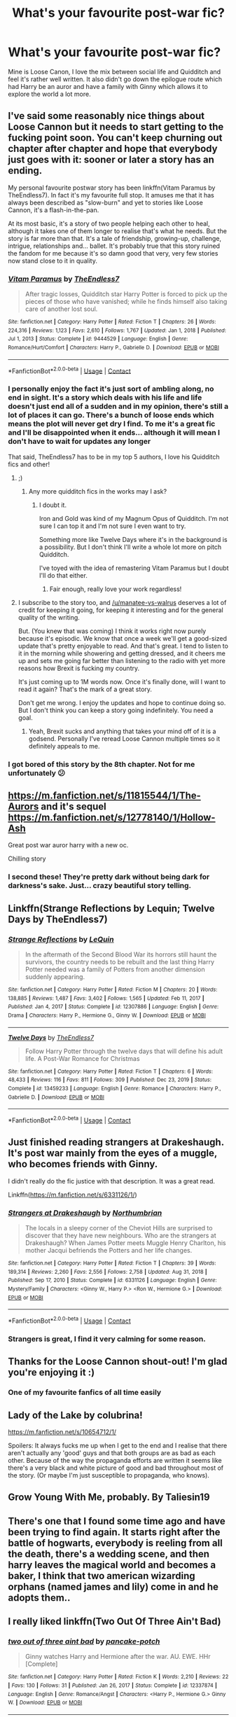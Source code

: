 #+TITLE: What's your favourite post-war fic?

* What's your favourite post-war fic?
:PROPERTIES:
:Author: fifty-fives
:Score: 47
:DateUnix: 1617640468.0
:DateShort: 2021-Apr-05
:FlairText: Request
:END:
Mine is Loose Canon, I love the mix between social life and Quidditch and feel it's rather well written. It also didn't go down the epilogue route which had Harry be an auror and have a family with Ginny which allows it to explore the world a lot more.


** I've said some reasonably nice things about Loose Cannon but it needs to start getting to the fucking point soon. You can't keep churning out chapter after chapter and hope that everybody just goes with it: sooner or later a story has an ending.

My personal favourite postwar story has been linkffn(Vitam Paramus by TheEndless7). In fact it's my favourite full stop. It amuses me that it has always been described as "slow-burn" and yet to stories like Loose Cannon, it's a flash-in-the-pan.

At its most basic, it's a story of two people helping each other to heal, although it takes one of them longer to realise that's what he needs. But the story is far more than that. It's a tale of friendship, growing-up, challenge, intrigue, relationships and... ballet. It's probably true that this story ruined the fandom for me because it's so damn good that very, very few stories now stand close to it in quality.
:PROPERTIES:
:Author: rpeh
:Score: 15
:DateUnix: 1617653181.0
:DateShort: 2021-Apr-06
:END:

*** [[https://www.fanfiction.net/s/9444529/1/][*/Vitam Paramus/*]] by [[https://www.fanfiction.net/u/2638737/TheEndless7][/TheEndless7/]]

#+begin_quote
  After tragic losses, Quidditch star Harry Potter is forced to pick up the pieces of those who have vanished; while he finds himself also taking care of another lost soul.
#+end_quote

^{/Site/:} ^{fanfiction.net} ^{*|*} ^{/Category/:} ^{Harry} ^{Potter} ^{*|*} ^{/Rated/:} ^{Fiction} ^{T} ^{*|*} ^{/Chapters/:} ^{26} ^{*|*} ^{/Words/:} ^{224,316} ^{*|*} ^{/Reviews/:} ^{1,123} ^{*|*} ^{/Favs/:} ^{2,610} ^{*|*} ^{/Follows/:} ^{1,767} ^{*|*} ^{/Updated/:} ^{Jan} ^{1,} ^{2018} ^{*|*} ^{/Published/:} ^{Jul} ^{1,} ^{2013} ^{*|*} ^{/Status/:} ^{Complete} ^{*|*} ^{/id/:} ^{9444529} ^{*|*} ^{/Language/:} ^{English} ^{*|*} ^{/Genre/:} ^{Romance/Hurt/Comfort} ^{*|*} ^{/Characters/:} ^{Harry} ^{P.,} ^{Gabrielle} ^{D.} ^{*|*} ^{/Download/:} ^{[[http://www.ff2ebook.com/old/ffn-bot/index.php?id=9444529&source=ff&filetype=epub][EPUB]]} ^{or} ^{[[http://www.ff2ebook.com/old/ffn-bot/index.php?id=9444529&source=ff&filetype=mobi][MOBI]]}

--------------

*FanfictionBot*^{2.0.0-beta} | [[https://github.com/FanfictionBot/reddit-ffn-bot/wiki/Usage][Usage]] | [[https://www.reddit.com/message/compose?to=tusing][Contact]]
:PROPERTIES:
:Author: FanfictionBot
:Score: 7
:DateUnix: 1617653212.0
:DateShort: 2021-Apr-06
:END:


*** I personally enjoy the fact it's just sort of ambling along, no end in sight. It's a story which deals with his life and life doesn't just end all of a sudden and in my opinion, there's still a lot of places it can go. There's a bunch of loose ends which means the plot will never get dry I find. To me it's a great fic and I'll be disappointed when it ends... although it will mean I don't have to wait for updates any longer

That said, TheEndless7 has to be in my top 5 authors, I love his Quidditch fics and other!
:PROPERTIES:
:Author: fifty-fives
:Score: 8
:DateUnix: 1617653359.0
:DateShort: 2021-Apr-06
:END:

**** ;)
:PROPERTIES:
:Author: TE7
:Score: 7
:DateUnix: 1617653947.0
:DateShort: 2021-Apr-06
:END:

***** Any more quidditch fics in the works may I ask?
:PROPERTIES:
:Author: fifty-fives
:Score: 2
:DateUnix: 1617654232.0
:DateShort: 2021-Apr-06
:END:

****** I doubt it.

Iron and Gold was kind of my Magnum Opus of Quidditch. I'm not sure I can top it and I'm not sure I even want to try.

Something more like Twelve Days where it's in the background is a possibility. But I don't think I'll write a whole lot more on pitch Quidditch.

I've toyed with the idea of remastering Vitam Paramus but I doubt I'll do that either.
:PROPERTIES:
:Author: TE7
:Score: 8
:DateUnix: 1617654465.0
:DateShort: 2021-Apr-06
:END:

******* Fair enough, really love your work regardless!
:PROPERTIES:
:Author: fifty-fives
:Score: 5
:DateUnix: 1617654528.0
:DateShort: 2021-Apr-06
:END:


**** I subscribe to the story too, and [[/u/manatee-vs-walrus]] deserves a lot of credit for keeping it going, for keeping it interesting and for the general quality of the writing.

But. (You knew that was coming) I think it works right now purely because it's episodic. We know that once a week we'll get a good-sized update that's pretty enjoyable to read. And that's great. I tend to listen to it in the morning while showering and getting dressed, and it cheers me up and sets me going far better than listening to the radio with yet more reasons how Brexit is fucking my country.

It's just coming up to 1M words now. Once it's finally done, will I want to read it again? That's the mark of a great story.

Don't get me wrong. I enjoy the updates and hope to continue doing so. But I don't think you can keep a story going indefinitely. You need a goal.
:PROPERTIES:
:Author: rpeh
:Score: 6
:DateUnix: 1617654054.0
:DateShort: 2021-Apr-06
:END:

***** Yeah, Brexit sucks and anything that takes your mind off of it is a godsend. Personally I've reread Loose Cannon multiple times so it definitely appeals to me.
:PROPERTIES:
:Author: fifty-fives
:Score: 6
:DateUnix: 1617654200.0
:DateShort: 2021-Apr-06
:END:


*** I got bored of this story by the 8th chapter. Not for me unfortunately 😕
:PROPERTIES:
:Author: thebluedentist0
:Score: 1
:DateUnix: 1619784299.0
:DateShort: 2021-Apr-30
:END:


** [[https://m.fanfiction.net/s/11815544/1/The-Aurors]] and it's sequel [[https://m.fanfiction.net/s/12778140/1/Hollow-Ash]]

Great post war auror harry with a new oc.

Chilling story
:PROPERTIES:
:Author: samroy666
:Score: 7
:DateUnix: 1617665777.0
:DateShort: 2021-Apr-06
:END:

*** I second these! They're pretty dark without being dark for darkness's sake. Just... crazy beautiful story telling.
:PROPERTIES:
:Author: Not_Steve
:Score: 3
:DateUnix: 1617684993.0
:DateShort: 2021-Apr-06
:END:


** Linkffn(Strange Reflections by Lequin; Twelve Days by TheEndless7)
:PROPERTIES:
:Author: rohan62442
:Score: 4
:DateUnix: 1617799179.0
:DateShort: 2021-Apr-07
:END:

*** [[https://www.fanfiction.net/s/12307886/1/][*/Strange Reflections/*]] by [[https://www.fanfiction.net/u/1634726/LeQuin][/LeQuin/]]

#+begin_quote
  In the aftermath of the Second Blood War its horrors still haunt the survivors, the country needs to be rebuilt and the last thing Harry Potter needed was a family of Potters from another dimension suddenly appearing.
#+end_quote

^{/Site/:} ^{fanfiction.net} ^{*|*} ^{/Category/:} ^{Harry} ^{Potter} ^{*|*} ^{/Rated/:} ^{Fiction} ^{M} ^{*|*} ^{/Chapters/:} ^{20} ^{*|*} ^{/Words/:} ^{138,885} ^{*|*} ^{/Reviews/:} ^{1,487} ^{*|*} ^{/Favs/:} ^{3,402} ^{*|*} ^{/Follows/:} ^{1,565} ^{*|*} ^{/Updated/:} ^{Feb} ^{11,} ^{2017} ^{*|*} ^{/Published/:} ^{Jan} ^{4,} ^{2017} ^{*|*} ^{/Status/:} ^{Complete} ^{*|*} ^{/id/:} ^{12307886} ^{*|*} ^{/Language/:} ^{English} ^{*|*} ^{/Genre/:} ^{Drama} ^{*|*} ^{/Characters/:} ^{Harry} ^{P.,} ^{Hermione} ^{G.,} ^{Ginny} ^{W.} ^{*|*} ^{/Download/:} ^{[[http://www.ff2ebook.com/old/ffn-bot/index.php?id=12307886&source=ff&filetype=epub][EPUB]]} ^{or} ^{[[http://www.ff2ebook.com/old/ffn-bot/index.php?id=12307886&source=ff&filetype=mobi][MOBI]]}

--------------

[[https://www.fanfiction.net/s/13459233/1/][*/Twelve Days/*]] by [[https://www.fanfiction.net/u/2638737/TheEndless7][/TheEndless7/]]

#+begin_quote
  Follow Harry Potter through the twelve days that will define his adult life. A Post-War Romance for Christmas
#+end_quote

^{/Site/:} ^{fanfiction.net} ^{*|*} ^{/Category/:} ^{Harry} ^{Potter} ^{*|*} ^{/Rated/:} ^{Fiction} ^{T} ^{*|*} ^{/Chapters/:} ^{6} ^{*|*} ^{/Words/:} ^{48,433} ^{*|*} ^{/Reviews/:} ^{116} ^{*|*} ^{/Favs/:} ^{811} ^{*|*} ^{/Follows/:} ^{309} ^{*|*} ^{/Published/:} ^{Dec} ^{23,} ^{2019} ^{*|*} ^{/Status/:} ^{Complete} ^{*|*} ^{/id/:} ^{13459233} ^{*|*} ^{/Language/:} ^{English} ^{*|*} ^{/Genre/:} ^{Romance} ^{*|*} ^{/Characters/:} ^{Harry} ^{P.,} ^{Gabrielle} ^{D.} ^{*|*} ^{/Download/:} ^{[[http://www.ff2ebook.com/old/ffn-bot/index.php?id=13459233&source=ff&filetype=epub][EPUB]]} ^{or} ^{[[http://www.ff2ebook.com/old/ffn-bot/index.php?id=13459233&source=ff&filetype=mobi][MOBI]]}

--------------

*FanfictionBot*^{2.0.0-beta} | [[https://github.com/FanfictionBot/reddit-ffn-bot/wiki/Usage][Usage]] | [[https://www.reddit.com/message/compose?to=tusing][Contact]]
:PROPERTIES:
:Author: FanfictionBot
:Score: 3
:DateUnix: 1617799208.0
:DateShort: 2021-Apr-07
:END:


** Just finished reading strangers at Drakeshaugh. It's post war mainly from the eyes of a muggle, who becomes friends with Ginny.

I didn't really do the fic justice with that description. It was a great read.

Linkffn([[https://m.fanfiction.net/s/6331126/1/]])
:PROPERTIES:
:Author: Xeius987
:Score: 14
:DateUnix: 1617646594.0
:DateShort: 2021-Apr-05
:END:

*** [[https://www.fanfiction.net/s/6331126/1/][*/Strangers at Drakeshaugh/*]] by [[https://www.fanfiction.net/u/2132422/Northumbrian][/Northumbrian/]]

#+begin_quote
  The locals in a sleepy corner of the Cheviot Hills are surprised to discover that they have new neighbours. Who are the strangers at Drakeshaugh? When James Potter meets Muggle Henry Charlton, his mother Jacqui befriends the Potters and her life changes.
#+end_quote

^{/Site/:} ^{fanfiction.net} ^{*|*} ^{/Category/:} ^{Harry} ^{Potter} ^{*|*} ^{/Rated/:} ^{Fiction} ^{T} ^{*|*} ^{/Chapters/:} ^{39} ^{*|*} ^{/Words/:} ^{189,314} ^{*|*} ^{/Reviews/:} ^{2,260} ^{*|*} ^{/Favs/:} ^{2,556} ^{*|*} ^{/Follows/:} ^{2,758} ^{*|*} ^{/Updated/:} ^{Aug} ^{31,} ^{2018} ^{*|*} ^{/Published/:} ^{Sep} ^{17,} ^{2010} ^{*|*} ^{/Status/:} ^{Complete} ^{*|*} ^{/id/:} ^{6331126} ^{*|*} ^{/Language/:} ^{English} ^{*|*} ^{/Genre/:} ^{Mystery/Family} ^{*|*} ^{/Characters/:} ^{<Ginny} ^{W.,} ^{Harry} ^{P.>} ^{<Ron} ^{W.,} ^{Hermione} ^{G.>} ^{*|*} ^{/Download/:} ^{[[http://www.ff2ebook.com/old/ffn-bot/index.php?id=6331126&source=ff&filetype=epub][EPUB]]} ^{or} ^{[[http://www.ff2ebook.com/old/ffn-bot/index.php?id=6331126&source=ff&filetype=mobi][MOBI]]}

--------------

*FanfictionBot*^{2.0.0-beta} | [[https://github.com/FanfictionBot/reddit-ffn-bot/wiki/Usage][Usage]] | [[https://www.reddit.com/message/compose?to=tusing][Contact]]
:PROPERTIES:
:Author: FanfictionBot
:Score: 8
:DateUnix: 1617646614.0
:DateShort: 2021-Apr-05
:END:


*** Strangers is great, I find it very calming for some reason.
:PROPERTIES:
:Author: VD909
:Score: 3
:DateUnix: 1617701142.0
:DateShort: 2021-Apr-06
:END:


** Thanks for the Loose Cannon shout-out! I'm glad you're enjoying it :)
:PROPERTIES:
:Author: manatee-vs-walrus
:Score: 8
:DateUnix: 1617648266.0
:DateShort: 2021-Apr-05
:END:

*** One of my favourite fanfics of all time easily
:PROPERTIES:
:Author: fifty-fives
:Score: 2
:DateUnix: 1617648391.0
:DateShort: 2021-Apr-05
:END:


** Lady of the Lake by colubrina!

[[https://m.fanfiction.net/s/10654712/1/]]

Spoilers: It always fucks me up when I get to the end and I realise that there aren't actually any 'good' guys and that both groups are as bad as each other. Because of the way the propaganda efforts are written it seems like there's a very black and white picture of good and bad throughout most of the story. (Or maybe I'm just susceptible to propaganda, who knows).
:PROPERTIES:
:Author: SpookyCityLights
:Score: 3
:DateUnix: 1617649339.0
:DateShort: 2021-Apr-05
:END:


** Grow Young With Me, probably. By Taliesin19
:PROPERTIES:
:Author: ePICFAeYL
:Score: 3
:DateUnix: 1617684931.0
:DateShort: 2021-Apr-06
:END:


** There's one that I found some time ago and have been trying to find again. It starts right after the battle of hogwarts, everybody is reeling from all the death, there's a wedding scene, and then harry leaves the magical world and becomes a baker, I think that two american wizarding orphans (named james and lily) come in and he adopts them..
:PROPERTIES:
:Author: Malfang
:Score: 3
:DateUnix: 1617772945.0
:DateShort: 2021-Apr-07
:END:


** I really liked linkffn(Two Out Of Three Ain't Bad)
:PROPERTIES:
:Author: redpxtato
:Score: 5
:DateUnix: 1617647975.0
:DateShort: 2021-Apr-05
:END:

*** [[https://www.fanfiction.net/s/12337874/1/][*/two out of three aint bad/*]] by [[https://www.fanfiction.net/u/6004427/pancake-potch][/pancake-potch/]]

#+begin_quote
  Ginny watches Harry and Hermione after the war. AU. EWE. HHr [Complete]
#+end_quote

^{/Site/:} ^{fanfiction.net} ^{*|*} ^{/Category/:} ^{Harry} ^{Potter} ^{*|*} ^{/Rated/:} ^{Fiction} ^{K} ^{*|*} ^{/Words/:} ^{2,210} ^{*|*} ^{/Reviews/:} ^{22} ^{*|*} ^{/Favs/:} ^{130} ^{*|*} ^{/Follows/:} ^{31} ^{*|*} ^{/Published/:} ^{Jan} ^{26,} ^{2017} ^{*|*} ^{/Status/:} ^{Complete} ^{*|*} ^{/id/:} ^{12337874} ^{*|*} ^{/Language/:} ^{English} ^{*|*} ^{/Genre/:} ^{Romance/Angst} ^{*|*} ^{/Characters/:} ^{<Harry} ^{P.,} ^{Hermione} ^{G.>} ^{Ginny} ^{W.} ^{*|*} ^{/Download/:} ^{[[http://www.ff2ebook.com/old/ffn-bot/index.php?id=12337874&source=ff&filetype=epub][EPUB]]} ^{or} ^{[[http://www.ff2ebook.com/old/ffn-bot/index.php?id=12337874&source=ff&filetype=mobi][MOBI]]}

--------------

*FanfictionBot*^{2.0.0-beta} | [[https://github.com/FanfictionBot/reddit-ffn-bot/wiki/Usage][Usage]] | [[https://www.reddit.com/message/compose?to=tusing][Contact]]
:PROPERTIES:
:Author: FanfictionBot
:Score: 5
:DateUnix: 1617648005.0
:DateShort: 2021-Apr-05
:END:


** definitely linkao3(dead things) haha
:PROPERTIES:
:Author: Sharedo
:Score: 5
:DateUnix: 1617660592.0
:DateShort: 2021-Apr-06
:END:

*** [[https://archiveofourown.org/works/15695769][*/dead things/*]] by [[https://www.archiveofourown.org/users/EclipseWing/pseuds/EclipseWing][/EclipseWing/]]

#+begin_quote
  Death isn't good for the soul and dead things can't die twice.Harry dies too many times to be fine. After the war he goes travelling; he and Tom Riddle always were too much alike for their own good.
#+end_quote

^{/Site/:} ^{Archive} ^{of} ^{Our} ^{Own} ^{*|*} ^{/Fandom/:} ^{Harry} ^{Potter} ^{-} ^{J.} ^{K.} ^{Rowling} ^{*|*} ^{/Published/:} ^{2018-08-16} ^{*|*} ^{/Words/:} ^{12826} ^{*|*} ^{/Chapters/:} ^{1/1} ^{*|*} ^{/Comments/:} ^{198} ^{*|*} ^{/Kudos/:} ^{3902} ^{*|*} ^{/Bookmarks/:} ^{1355} ^{*|*} ^{/Hits/:} ^{34389} ^{*|*} ^{/ID/:} ^{15695769} ^{*|*} ^{/Download/:} ^{[[https://archiveofourown.org/downloads/15695769/dead%20things.epub?updated_at=1614854477][EPUB]]} ^{or} ^{[[https://archiveofourown.org/downloads/15695769/dead%20things.mobi?updated_at=1614854477][MOBI]]}

--------------

*FanfictionBot*^{2.0.0-beta} | [[https://github.com/FanfictionBot/reddit-ffn-bot/wiki/Usage][Usage]] | [[https://www.reddit.com/message/compose?to=tusing][Contact]]
:PROPERTIES:
:Author: FanfictionBot
:Score: 5
:DateUnix: 1617660606.0
:DateShort: 2021-Apr-06
:END:


** Mine is Novocaine its a Harry / Daphne ship and has tons of clichés but I like it because sometimes I just feel down and want to read fics like that.

Linkffn([[https://m.fanfiction.net/s/13022013/1/Novocaine]])
:PROPERTIES:
:Author: chayoutofcontext
:Score: 12
:DateUnix: 1617641958.0
:DateShort: 2021-Apr-05
:END:

*** Can I ask how Harry is portrayed after the war?
:PROPERTIES:
:Author: fifty-fives
:Score: 6
:DateUnix: 1617642863.0
:DateShort: 2021-Apr-05
:END:

**** Honestly it's not your usual harry, this one is more calm, he just wants to use all his money to help little kids like no one helped him
:PROPERTIES:
:Author: chayoutofcontext
:Score: 7
:DateUnix: 1617645522.0
:DateShort: 2021-Apr-05
:END:


*** Why do people downvote others for recommending fics?
:PROPERTIES:
:Author: nousernameslef
:Score: 10
:DateUnix: 1617645488.0
:DateShort: 2021-Apr-05
:END:

**** Presumably they think it's a poor fic but each to their own I guess
:PROPERTIES:
:Author: fifty-fives
:Score: 5
:DateUnix: 1617645627.0
:DateShort: 2021-Apr-05
:END:


**** I don't understand either, some people are just weird like that. It's not like I forced them to read it or anything. Plus the fanfiction doesn't have any triggers or graphic content. I guess they don't like the pairing ? But honestly I've seen worse pairings.
:PROPERTIES:
:Author: chayoutofcontext
:Score: 6
:DateUnix: 1617645669.0
:DateShort: 2021-Apr-05
:END:

***** I thought this fic was actually fairly well liked. When people ask for Haphne recs this always seems to crop up.
:PROPERTIES:
:Author: nousernameslef
:Score: 1
:DateUnix: 1617645915.0
:DateShort: 2021-Apr-05
:END:

****** Yes, it's a decent fic. Not the best out there, but definitely a good read if you're bored and don't want something with an elaborate plot.
:PROPERTIES:
:Author: chayoutofcontext
:Score: 1
:DateUnix: 1617646040.0
:DateShort: 2021-Apr-05
:END:


*** At this point I'm not going to bother going over why Novocaine is such an awful story: I'll simply [[https://www.reddit.com/r/HPfanfiction/comments/ipwz79/i_am_making_my_own_masterlist/g4sujoh/?context=3][link]] to the last time I could be bothered explaining why. I imagine [[/u/TE7]] still stands behind his comments on the matter in that same thread.
:PROPERTIES:
:Author: rpeh
:Score: 5
:DateUnix: 1617652562.0
:DateShort: 2021-Apr-06
:END:

**** It's bold of you to assume I remember my own opinion from a few months ago.
:PROPERTIES:
:Author: TE7
:Score: 12
:DateUnix: 1617653619.0
:DateShort: 2021-Apr-06
:END:


**** Honestly this is a person asking for recommendations, I don't see how it turned into a discussion. Not everyone likes to read the same plots, Genre. So whether you like it or not and why doesn't really matter. She asked about post Hogwarts fanfics and I linked one. I don't understand what's all the fuss about.
:PROPERTIES:
:Author: chayoutofcontext
:Score: 3
:DateUnix: 1617652745.0
:DateShort: 2021-Apr-06
:END:

***** Because this is a subreddit for discussions about HP fanfics!

I'm not insulting you for recommending it. I'm not calling you stupid. I'm telling the OP that I *strongly* disagree with the suggestion that Novocaine is a good story and linking to a lengthy explanation of exactly why.

I've added my own rec in its own comment. Feel free to read that story and comment accordingly.
:PROPERTIES:
:Author: rpeh
:Score: 8
:DateUnix: 1617653487.0
:DateShort: 2021-Apr-06
:END:


*** [[https://www.fanfiction.net/s/13022013/1/][*/Novocaine/*]] by [[https://www.fanfiction.net/u/10430456/StardustWarrior2991][/StardustWarrior2991/]]

#+begin_quote
  After the end of the war, Harry has a meeting in Gringotts that changes his life. Given a unique opportunity to rebuild the world, he takes it upon himself to restore what was once lost to the wizarding world, while falling for a charming witch at the same time.
#+end_quote

^{/Site/:} ^{fanfiction.net} ^{*|*} ^{/Category/:} ^{Harry} ^{Potter} ^{*|*} ^{/Rated/:} ^{Fiction} ^{T} ^{*|*} ^{/Chapters/:} ^{23} ^{*|*} ^{/Words/:} ^{230,114} ^{*|*} ^{/Reviews/:} ^{2,117} ^{*|*} ^{/Favs/:} ^{7,545} ^{*|*} ^{/Follows/:} ^{9,572} ^{*|*} ^{/Updated/:} ^{Aug} ^{11,} ^{2020} ^{*|*} ^{/Published/:} ^{Aug} ^{2,} ^{2018} ^{*|*} ^{/id/:} ^{13022013} ^{*|*} ^{/Language/:} ^{English} ^{*|*} ^{/Genre/:} ^{Romance/Drama} ^{*|*} ^{/Characters/:} ^{<Harry} ^{P.,} ^{Daphne} ^{G.>} ^{*|*} ^{/Download/:} ^{[[http://www.ff2ebook.com/old/ffn-bot/index.php?id=13022013&source=ff&filetype=epub][EPUB]]} ^{or} ^{[[http://www.ff2ebook.com/old/ffn-bot/index.php?id=13022013&source=ff&filetype=mobi][MOBI]]}

--------------

*FanfictionBot*^{2.0.0-beta} | [[https://github.com/FanfictionBot/reddit-ffn-bot/wiki/Usage][Usage]] | [[https://www.reddit.com/message/compose?to=tusing][Contact]]
:PROPERTIES:
:Author: FanfictionBot
:Score: 1
:DateUnix: 1617641978.0
:DateShort: 2021-Apr-05
:END:


*** I was going to say this one. It's so good :D
:PROPERTIES:
:Author: spn_willow
:Score: 2
:DateUnix: 1617660186.0
:DateShort: 2021-Apr-06
:END:


** linkffn(3682339) [[https://www.fanfiction.net/s/3682339/1/The-Golden-Age][The Golden Age]], by Arsinoe de Blassenville. It does not have a very positive view of Harry or Hermione, just FYI if that's not your thing.
:PROPERTIES:
:Author: floramarche
:Score: 2
:DateUnix: 1617649221.0
:DateShort: 2021-Apr-05
:END:

*** [[https://www.fanfiction.net/s/3682339/1/][*/The Golden Age/*]] by [[https://www.fanfiction.net/u/352534/Arsinoe-de-Blassenville][/Arsinoe de Blassenville/]]

#+begin_quote
  Post DH. In the wake of victory, Harry struggles with life, love, and the reform of the British wizarding world. He learns that life is complex, and that happy endings are fleeting. Chapter 24- Dreams: The Unicorn in Kensington Gardens
#+end_quote

^{/Site/:} ^{fanfiction.net} ^{*|*} ^{/Category/:} ^{Harry} ^{Potter} ^{*|*} ^{/Rated/:} ^{Fiction} ^{T} ^{*|*} ^{/Chapters/:} ^{24} ^{*|*} ^{/Words/:} ^{97,015} ^{*|*} ^{/Reviews/:} ^{1,130} ^{*|*} ^{/Favs/:} ^{674} ^{*|*} ^{/Follows/:} ^{324} ^{*|*} ^{/Updated/:} ^{Apr} ^{21,} ^{2008} ^{*|*} ^{/Published/:} ^{Jul} ^{26,} ^{2007} ^{*|*} ^{/Status/:} ^{Complete} ^{*|*} ^{/id/:} ^{3682339} ^{*|*} ^{/Language/:} ^{English} ^{*|*} ^{/Genre/:} ^{Drama} ^{*|*} ^{/Characters/:} ^{Harry} ^{P.,} ^{Hermione} ^{G.} ^{*|*} ^{/Download/:} ^{[[http://www.ff2ebook.com/old/ffn-bot/index.php?id=3682339&source=ff&filetype=epub][EPUB]]} ^{or} ^{[[http://www.ff2ebook.com/old/ffn-bot/index.php?id=3682339&source=ff&filetype=mobi][MOBI]]}

--------------

*FanfictionBot*^{2.0.0-beta} | [[https://github.com/FanfictionBot/reddit-ffn-bot/wiki/Usage][Usage]] | [[https://www.reddit.com/message/compose?to=tusing][Contact]]
:PROPERTIES:
:Author: FanfictionBot
:Score: 2
:DateUnix: 1617649243.0
:DateShort: 2021-Apr-05
:END:


** I loved Vera Verto ([[https://www.fanfiction.net/s/12522684/1/Vera-Verto]]). Minerva McGonagall is the main character and it's a very moving story.
:PROPERTIES:
:Author: Piertotum-Locomotor-
:Score: 3
:DateUnix: 1617650583.0
:DateShort: 2021-Apr-05
:END:


** [[https://m.fanfiction.net/s/13724079/1/What-We-Lost][What We Lost by JacobApples]]

Although I can't recommend this link. JacobApples seems to have went through a mid life crisis. Purged all of his Potter fics. Then hastily scraped them back together in gigantic unedited one page disasters. In the name of becoming a published author.

If you can live with that then you may enjoy this one.

It's Harry/Andromeda where Harry happens upon her in a catatonic state due to trauma of losing her family, only coherent enough to take care of infant Teddy's needs. Harry steps up being a Caretaker to both of them. Hilarious misfortune finds Lucius Malfoy multiple times through the story.
:PROPERTIES:
:Author: _Goose_
:Score: 3
:DateUnix: 1617649138.0
:DateShort: 2021-Apr-05
:END:

*** Yeh I really like a lot of his fics. Shame that he did that :(
:PROPERTIES:
:Author: dark_case123
:Score: 1
:DateUnix: 1617920222.0
:DateShort: 2021-Apr-09
:END:


** I think timeless is my favorite, a Hermione and Draco setting where Draco travels through time. And how can Hermione turn down a mystery to solve when she gets asked if she wants to help. It's drama, fluff, no real action and a tearjerker near the end. [[[https://www.fanfiction.net/s/13722174/49/](timeless)]] I put in the story in the link
:PROPERTIES:
:Author: Jesslyn204
:Score: -1
:DateUnix: 1617645692.0
:DateShort: 2021-Apr-05
:END:

*** I second this

I really enjoyed this one although the time jumps were a bit difficult initially
:PROPERTIES:
:Author: VerityPushpram
:Score: -1
:DateUnix: 1617697382.0
:DateShort: 2021-Apr-06
:END:

**** That definitely is the hardest part art about this book indeed.
:PROPERTIES:
:Author: Jesslyn204
:Score: -1
:DateUnix: 1617704085.0
:DateShort: 2021-Apr-06
:END:


** Love Loose Cannon, it's just a nice chill fic about people living their life. It was one I was definitely on the fence about when starting to read but it has creeped up amongst my favourites for sure.

Someone else has said Strangers at Drakeshaugh already so I'm gonna have to say either linkffn (4152700) or linkao3 (6334630)

Both fics which are recced a lot on this sub but I've read them quite a few times and still enjoy rereading.
:PROPERTIES:
:Author: VD909
:Score: 1
:DateUnix: 1617701551.0
:DateShort: 2021-Apr-06
:END:


** The Purpose of Wings by Charlennette is about Harry/Fleur with a really compelling mystery. The romance is really refreshing and the romance sublime. I'm a massive fan of the story and will rec it to anyone who likes romance but especially post-war fics. This is a bit different in that Harry and Fleur are settled and older (parents) to two daughters. I think they are late twenties in the story?

I'll second the Grow Young with Me and Strangers at Drakeshaugh recs, those are also lovely!
:PROPERTIES:
:Author: IllagoTheVoid
:Score: 1
:DateUnix: 1617752564.0
:DateShort: 2021-Apr-07
:END:


** These are my favorites that haven't already been recommended:

linkffn(Exile by bennybear)

linkffn(The House That Cedric Built by Anna Fugazzi)

linkao3(We Were the Potters by celestineangel)

linkao3(Lost among Our Winnings by bachlava)
:PROPERTIES:
:Author: jacdot
:Score: 1
:DateUnix: 1617846120.0
:DateShort: 2021-Apr-08
:END:

*** [[https://archiveofourown.org/works/287028][*/We Were the Potters/*]] by [[https://www.archiveofourown.org/users/celestineangel/pseuds/celestineangel][/celestineangel/]]

#+begin_quote
  How does one deal with a child who is different? Some do, some can't bring themselves to.
#+end_quote

^{/Site/:} ^{Archive} ^{of} ^{Our} ^{Own} ^{*|*} ^{/Fandom/:} ^{Harry} ^{Potter} ^{-} ^{J.} ^{K.} ^{Rowling} ^{*|*} ^{/Published/:} ^{2011-12-02} ^{*|*} ^{/Words/:} ^{5029} ^{*|*} ^{/Chapters/:} ^{1/1} ^{*|*} ^{/Comments/:} ^{61} ^{*|*} ^{/Kudos/:} ^{466} ^{*|*} ^{/Bookmarks/:} ^{116} ^{*|*} ^{/Hits/:} ^{5274} ^{*|*} ^{/ID/:} ^{287028} ^{*|*} ^{/Download/:} ^{[[https://archiveofourown.org/downloads/287028/We%20Were%20the%20Potters.epub?updated_at=1601992644][EPUB]]} ^{or} ^{[[https://archiveofourown.org/downloads/287028/We%20Were%20the%20Potters.mobi?updated_at=1601992644][MOBI]]}

--------------

[[https://archiveofourown.org/works/245007][*/Lost among Our Winnings/*]] by [[https://www.archiveofourown.org/users/bachlava/pseuds/bachlava][/bachlava/]]

#+begin_quote
  Twenty-one things that happened over the course of nineteen years.
#+end_quote

^{/Site/:} ^{Archive} ^{of} ^{Our} ^{Own} ^{*|*} ^{/Fandom/:} ^{Harry} ^{Potter} ^{-} ^{J.} ^{K.} ^{Rowling} ^{*|*} ^{/Published/:} ^{2011-08-26} ^{*|*} ^{/Words/:} ^{17511} ^{*|*} ^{/Chapters/:} ^{1/1} ^{*|*} ^{/Comments/:} ^{16} ^{*|*} ^{/Kudos/:} ^{276} ^{*|*} ^{/Bookmarks/:} ^{91} ^{*|*} ^{/Hits/:} ^{6395} ^{*|*} ^{/ID/:} ^{245007} ^{*|*} ^{/Download/:} ^{[[https://archiveofourown.org/downloads/245007/Lost%20among%20Our%20Winnings.epub?updated_at=1387597164][EPUB]]} ^{or} ^{[[https://archiveofourown.org/downloads/245007/Lost%20among%20Our%20Winnings.mobi?updated_at=1387597164][MOBI]]}

--------------

[[https://www.fanfiction.net/s/6432055/1/][*/Exile/*]] by [[https://www.fanfiction.net/u/833356/bennybear][/bennybear/]]

#+begin_quote
  After the war, Draco is saved by his late grandfather's foresight. With his unanswered questions outnumbering the stars in the sky, he struggles to come to terms with reality. Will he fail yet again? Canon compliant. Prequel to my next-generation-series.
#+end_quote

^{/Site/:} ^{fanfiction.net} ^{*|*} ^{/Category/:} ^{Harry} ^{Potter} ^{*|*} ^{/Rated/:} ^{Fiction} ^{T} ^{*|*} ^{/Chapters/:} ^{47} ^{*|*} ^{/Words/:} ^{184,697} ^{*|*} ^{/Reviews/:} ^{359} ^{*|*} ^{/Favs/:} ^{518} ^{*|*} ^{/Follows/:} ^{330} ^{*|*} ^{/Updated/:} ^{Jan} ^{17,} ^{2017} ^{*|*} ^{/Published/:} ^{Oct} ^{28,} ^{2010} ^{*|*} ^{/Status/:} ^{Complete} ^{*|*} ^{/id/:} ^{6432055} ^{*|*} ^{/Language/:} ^{English} ^{*|*} ^{/Genre/:} ^{Angst/Hurt/Comfort} ^{*|*} ^{/Characters/:} ^{Draco} ^{M.} ^{*|*} ^{/Download/:} ^{[[http://www.ff2ebook.com/old/ffn-bot/index.php?id=6432055&source=ff&filetype=epub][EPUB]]} ^{or} ^{[[http://www.ff2ebook.com/old/ffn-bot/index.php?id=6432055&source=ff&filetype=mobi][MOBI]]}

--------------

[[https://www.fanfiction.net/s/6406102/1/][*/The House That Cedric Built/*]] by [[https://www.fanfiction.net/u/852780/Anna-Fugazzi][/Anna Fugazzi/]]

#+begin_quote
  Draco didn't think there was much reason to hope for a better future. Astoria proved him wrong.
#+end_quote

^{/Site/:} ^{fanfiction.net} ^{*|*} ^{/Category/:} ^{Harry} ^{Potter} ^{*|*} ^{/Rated/:} ^{Fiction} ^{M} ^{*|*} ^{/Chapters/:} ^{4} ^{*|*} ^{/Words/:} ^{40,673} ^{*|*} ^{/Reviews/:} ^{84} ^{*|*} ^{/Favs/:} ^{258} ^{*|*} ^{/Follows/:} ^{52} ^{*|*} ^{/Updated/:} ^{Nov} ^{4,} ^{2010} ^{*|*} ^{/Published/:} ^{Oct} ^{17,} ^{2010} ^{*|*} ^{/Status/:} ^{Complete} ^{*|*} ^{/id/:} ^{6406102} ^{*|*} ^{/Language/:} ^{English} ^{*|*} ^{/Genre/:} ^{Romance/Drama} ^{*|*} ^{/Characters/:} ^{Draco} ^{M.,} ^{Astoria} ^{G.} ^{*|*} ^{/Download/:} ^{[[http://www.ff2ebook.com/old/ffn-bot/index.php?id=6406102&source=ff&filetype=epub][EPUB]]} ^{or} ^{[[http://www.ff2ebook.com/old/ffn-bot/index.php?id=6406102&source=ff&filetype=mobi][MOBI]]}

--------------

*FanfictionBot*^{2.0.0-beta} | [[https://github.com/FanfictionBot/reddit-ffn-bot/wiki/Usage][Usage]] | [[https://www.reddit.com/message/compose?to=tusing][Contact]]
:PROPERTIES:
:Author: FanfictionBot
:Score: 1
:DateUnix: 1617846164.0
:DateShort: 2021-Apr-08
:END:


** Linkffn(a fine spot of trouble) linkao3(proof)
:PROPERTIES:
:Author: Yes_I_Know_Im_Stupid
:Score: 0
:DateUnix: 1617655395.0
:DateShort: 2021-Apr-06
:END:

*** [[https://archiveofourown.org/works/12172872][*/Proof/*]] by [[https://www.archiveofourown.org/users/AlphaCygni/pseuds/AlphaCygni][/AlphaCygni/]]

#+begin_quote
  Enabran Tain has retired, and Garak has been second-in-command of the Obsidian Order for over three years. His next assignment is the interrogation of Cardassia's newest detainee, a Federation doctor charged with espionage.AU in which Garak was never exiled. Set during early season 3.
#+end_quote

^{/Site/:} ^{Archive} ^{of} ^{Our} ^{Own} ^{*|*} ^{/Fandoms/:} ^{Star} ^{Trek:} ^{Deep} ^{Space} ^{Nine,} ^{Star} ^{Trek} ^{*|*} ^{/Published/:} ^{2017-09-24} ^{*|*} ^{/Completed/:} ^{2018-04-22} ^{*|*} ^{/Words/:} ^{81316} ^{*|*} ^{/Chapters/:} ^{13/13} ^{*|*} ^{/Comments/:} ^{973} ^{*|*} ^{/Kudos/:} ^{1197} ^{*|*} ^{/Bookmarks/:} ^{341} ^{*|*} ^{/Hits/:} ^{13643} ^{*|*} ^{/ID/:} ^{12172872} ^{*|*} ^{/Download/:} ^{[[https://archiveofourown.org/downloads/12172872/Proof.epub?updated_at=1540844159][EPUB]]} ^{or} ^{[[https://archiveofourown.org/downloads/12172872/Proof.mobi?updated_at=1540844159][MOBI]]}

--------------

[[https://www.fanfiction.net/s/6257522/1/][*/A Fine Spot of Trouble/*]] by [[https://www.fanfiction.net/u/67673/Chilord][/Chilord/]]

#+begin_quote
  Post Book 7 AU; A little over six years have passed since the events that ended the second reign of Voldemort. Now, Harry Potter is the one that needs to be rescued. Rising to this challenge is... Draco Malfoy? Apparently I have to say No Slash.
#+end_quote

^{/Site/:} ^{fanfiction.net} ^{*|*} ^{/Category/:} ^{Harry} ^{Potter} ^{*|*} ^{/Rated/:} ^{Fiction} ^{T} ^{*|*} ^{/Chapters/:} ^{24} ^{*|*} ^{/Words/:} ^{132,479} ^{*|*} ^{/Reviews/:} ^{293} ^{*|*} ^{/Favs/:} ^{2,417} ^{*|*} ^{/Follows/:} ^{856} ^{*|*} ^{/Published/:} ^{Aug} ^{21,} ^{2010} ^{*|*} ^{/Status/:} ^{Complete} ^{*|*} ^{/id/:} ^{6257522} ^{*|*} ^{/Language/:} ^{English} ^{*|*} ^{/Characters/:} ^{<Harry} ^{P.,} ^{Daphne} ^{G.>} ^{<Draco} ^{M.,} ^{Astoria} ^{G.>} ^{*|*} ^{/Download/:} ^{[[http://www.ff2ebook.com/old/ffn-bot/index.php?id=6257522&source=ff&filetype=epub][EPUB]]} ^{or} ^{[[http://www.ff2ebook.com/old/ffn-bot/index.php?id=6257522&source=ff&filetype=mobi][MOBI]]}

--------------

*FanfictionBot*^{2.0.0-beta} | [[https://github.com/FanfictionBot/reddit-ffn-bot/wiki/Usage][Usage]] | [[https://www.reddit.com/message/compose?to=tusing][Contact]]
:PROPERTIES:
:Author: FanfictionBot
:Score: 0
:DateUnix: 1617655427.0
:DateShort: 2021-Apr-06
:END:
